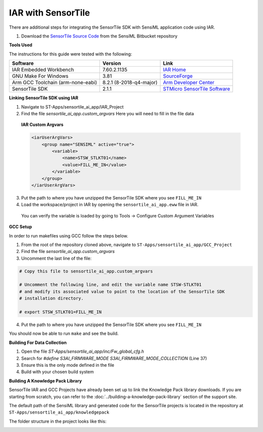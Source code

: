 .. meta::
   :title: IDE Setup - IAR with SensorTile
   :description: Guide for setting up IAR with SensorTile SDK to integration a Knowledge Pack library file

===================
IAR with SensorTile
===================

There are additional steps for integrating the SensorTile SDK with SensiML application code using IAR.

1. Download the `SensorTile Source Code <https://bitbucket.org/sensimldevteam/sensiml_sensortile_project/>`_ from the SensiML Bitbucket repository

**Tools Used**

The instructions for this guide were tested with the following:

+-----------------------------------+-------------------------+-------------------------------------------------------------------------------------------------------------------------------------------------+
| Software                          | Version                 | Link                                                                                                                                            |
+===================================+=========================+=================================================================================================================================================+
| IAR Embedded Workbench            | 7.60.2.1135             | `IAR Home <https://www.iar.com//>`_                                                                                                             |
+-----------------------------------+-------------------------+-------------------------------------------------------------------------------------------------------------------------------------------------+
| GNU Make For Windows              | 3.81                    | `SourceForge <https://sourceforge.net/projects/gnuwin32/files/make/3.81//>`_                                                                    |
+-----------------------------------+-------------------------+-------------------------------------------------------------------------------------------------------------------------------------------------+
| Arm GCC Toolchain (arm-none-eabi) | 8.2.1 (8-2018-q4-major) | `Arm Developer Center <https://developer.arm.com/open-source/gnu-toolchain/gnu-rm/downloads//>`_                                                |
+-----------------------------------+-------------------------+-------------------------------------------------------------------------------------------------------------------------------------------------+
| SensorTile SDK                    | 2.1.1                   | `STMicro SensorTile Software <https://www.st.com/content/st_com/en/products/embedded-software/evaluation-tool-software/stsw-stlkt01.html/>`_    |
+-----------------------------------+-------------------------+-------------------------------------------------------------------------------------------------------------------------------------------------+


**Linking SensorTile SDK using IAR**

1. Navigate to ST-Apps/sensortile_ai_app/IAR_Project

2. Find the file `sensortile_ai_app.custom_argvars` Here you will need to fill in the file data

  **IAR Custom Argvars**

  .. code-block:: xml

    <iarUserArgVars>
        <group name="SENSIML" active="true">
            <variable>
                <name>STSW_STLKT01</name>
                <value>FILL_ME_IN</value>
            </variable>
        </group>
    </iarUserArgVars>

3. Put the path to where you have unzipped the SensorTile SDK where you see ``FILL_ME_IN``

4. Load the workspace/project in IAR by opening the ``sensortile_ai_app.eww`` file in IAR.

  .. image:: img/compiling/iar-open-workspace.png

  You can verify the variable is loaded by going to Tools → Configure Custom Argument Variables

  .. image:: img/compiling/iar-custom-args.png

  .. image:: img/compiling/iar-custom-args-2.png


**GCC Setup**

In order to run makefiles using GCC follow the steps below.

1. From the root of the repository cloned above, navigate to ``ST-Apps/sensortile_ai_app/GCC_Project``

2. Find the file `sensortile_ai_app.custom_argvars`

3. Uncomment the last line of the file:

.. code-block:: Makefile

    # Copy this file to sensortile_ai_app.custom_argvars

    # Uncomment the following line, and edit the variable name STSW-STLKT01
    # and modify its associated value to point to the location of the SensorTile SDK
    # installation directory.

    # export STSW_STLKT01=FILL_ME_IN

4. Put the path to where you have unzipped the SensorTile SDK where you see ``FILL_ME_IN``

You should now be able to run ``make`` and see the build.

**Building For Data Collection**

#. Open the file `ST-Apps/sensortile_ai_app/inc/Fw_global_cfg.h`
#. Search for `#define S3AI_FIRMWARE_MODE S3AI_FIRMWARE_MODE_COLLECTION` (Line 37)
#. Ensure this is the only mode defined in the file
#. Build with your chosen build system


**Building A Knowledge Pack Library**

SensorTile IAR and GCC Projects have already been set up to link the Knowledge Pack library downloads. If you are starting from scratch, you can refer to the :doc:`../building-a-knowledge-pack-library` section of the support site.

The default path of the SensiML library and generated code for the SensorTile projects is located in the repository at ``ST-Apps/sensortile_ai_app/knowledgepack``

The folder structure in the project looks like this:

.. image:: img/compiling/kp-file-structure.png